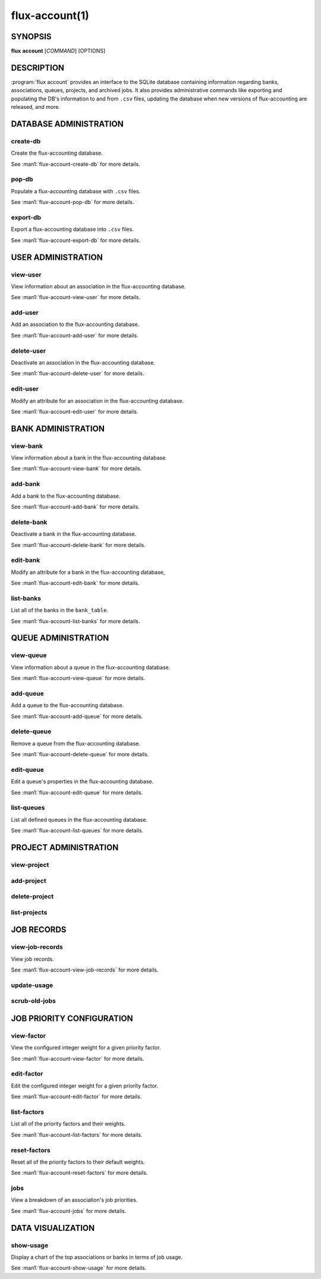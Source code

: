 .. flux-help-section: flux account

===============
flux-account(1)
===============


SYNOPSIS
========

**flux** **account** [*COMMAND*] [OPTIONS]

DESCRIPTION
===========

.. program:: flux account

:program:`flux account` provides an interface to the SQLite database containing
information regarding banks, associations, queues, projects, and archived jobs.
It also provides administrative commands like exporting and populating the DB's
information to and from ``.csv`` files, updating the database when new versions
of flux-accounting are released, and more.

DATABASE ADMINISTRATION
=======================

create-db
^^^^^^^^^

Create the flux-accounting database.

See :man1:`flux-account-create-db` for more details.

pop-db
^^^^^^

Populate a flux-accounting database with ``.csv`` files.

See :man1:`flux-account-pop-db` for more details.

export-db
^^^^^^^^^

Export a flux-accounting database into ``.csv`` files.

See :man1:`flux-account-export-db` for more details.

USER ADMINISTRATION
===================

view-user
^^^^^^^^^

View information about an association in the flux-accounting database.

See :man1:`flux-account-view-user` for more details.

add-user
^^^^^^^^

Add an association to the flux-accounting database.

See :man1:`flux-account-add-user` for more details.

delete-user
^^^^^^^^^^^

Deactivate an association in the flux-accounting database.

See :man1:`flux-account-delete-user` for more details.

edit-user
^^^^^^^^^

Modify an attribute for an association in the flux-accounting database.

See :man1:`flux-account-edit-user` for more details.

BANK ADMINISTRATION
===================

view-bank
^^^^^^^^^

View information about a bank in the flux-accounting database.

See :man1:`flux-account-view-bank` for more details.

add-bank
^^^^^^^^

Add a bank to the flux-accounting database.

See :man1:`flux-account-add-bank` for more details.

delete-bank
^^^^^^^^^^^

Deactivate a bank in the flux-accounting database.

See :man1:`flux-account-delete-bank` for more details.

edit-bank
^^^^^^^^^

Modify an attribute for a bank in the flux-accounting database,

See :man1:`flux-account-edit-bank` for more details.

list-banks
^^^^^^^^^^

List all of the banks in the ``bank_table``.

See :man1:`flux-account-list-banks` for more details.

QUEUE ADMINISTRATION
====================

view-queue
^^^^^^^^^^

View information about a queue in the flux-accounting database.

See :man1:`flux-account-view-queue` for more details.

add-queue
^^^^^^^^^

Add a queue to the flux-accounting database.

See :man1:`flux-account-add-queue` for more details.

delete-queue
^^^^^^^^^^^^

Remove a queue from the flux-accounting database.

See :man1:`flux-account-delete-queue` for more details.

edit-queue
^^^^^^^^^^

Edit a queue's properties in the flux-accounting database.

See :man1:`flux-account-edit-queue` for more details.

list-queues
^^^^^^^^^^^

List all defined queues in the flux-accounting database.

See :man1:`flux-account-list-queues` for more details.

PROJECT ADMINISTRATION
======================

view-project
^^^^^^^^^^^^

add-project
^^^^^^^^^^^

delete-project
^^^^^^^^^^^^^^

list-projects
^^^^^^^^^^^^^

JOB RECORDS
===========

view-job-records
^^^^^^^^^^^^^^^^

View job records.

See :man1:`flux-account-view-job-records` for more details.

update-usage
^^^^^^^^^^^^

scrub-old-jobs
^^^^^^^^^^^^^^

JOB PRIORITY CONFIGURATION
==========================

view-factor
^^^^^^^^^^^

View the configured integer weight for a given priority factor.

See :man1:`flux-account-view-factor` for more details.

edit-factor
^^^^^^^^^^^

Edit the configured integer weight for a given priority factor.

See :man1:`flux-account-edit-factor` for more details.

list-factors
^^^^^^^^^^^^

List all of the priority factors and their weights.

See :man1:`flux-account-list-factors` for more details.

reset-factors
^^^^^^^^^^^^^

Reset all of the priority factors to their default weights.

See :man1:`flux-account-reset-factors` for more details.

jobs
^^^^

View a breakdown of an association's job priorities.

See :man1:`flux-account-jobs` for more details.

DATA VISUALIZATION
==================

show-usage
^^^^^^^^^^

Display a chart of the top associations or banks in terms of job usage.

See :man1:`flux-account-show-usage` for more details.
